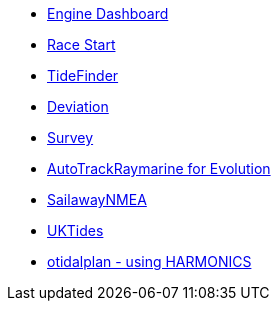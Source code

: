 //DR_pi  EarthExplorer_pi  otcurrent_pi  otidalplan_pi  otidalroute_pi  photolayer_pi  SailawayNMEA_pi
//  sar_pi  shipdriver_pi  survey_pi  TideFinder_pi  UKTides_pi  vfkaps_pi
* xref:engine-dash::index.adoc[Engine Dashboard]
* xref:race-start:ROOT:index.adoc[Race Start]
//  * xref:opencpn-beta-plugins:trackpoint:trackpoint.adoc[Trackpoint]
*   xref:tidefinder::tidefinder.adoc[TideFinder]
// * xref:opencpn-beta-plugins:javascript:javascript.adoc[JavaScript]
* xref:deviation:ROOT:index.adoc[Deviation]
* xref:survey::survey.adoc[Survey]
//* xref:opencpn-beta-plugins:autopilot-rm:autopilot-rm.adoc[Autopilot_rm for Raymarine]
* xref:autotrackraymarine::index.adoc[AutoTrackRaymarine for Evolution]
// * xref:opencpn-beta-plugins:autopilot_route:autopilot_route.adoc[Autopilot_Route for OpenCPN]
// * xref:opencpn-beta-plugins:admiralty:admiralty.adoc[Admiralty Tides]
// * xref:opencpn-beta-plugins:ncdf:ncdf.adoc[NetCDF tidal currents]
//* xref:opencpn-beta-plugins:otidalroute:otidalroute.adoc[otidalroute]
* xref:sailawaynmea::sailawaynmea.adoc[SailawayNMEA]
* xref:uktides::uktides.adoc[UKTides]
* xref:otidalplan:ROOT:otidalplan.adoc[otidalplan - using HARMONICS]
